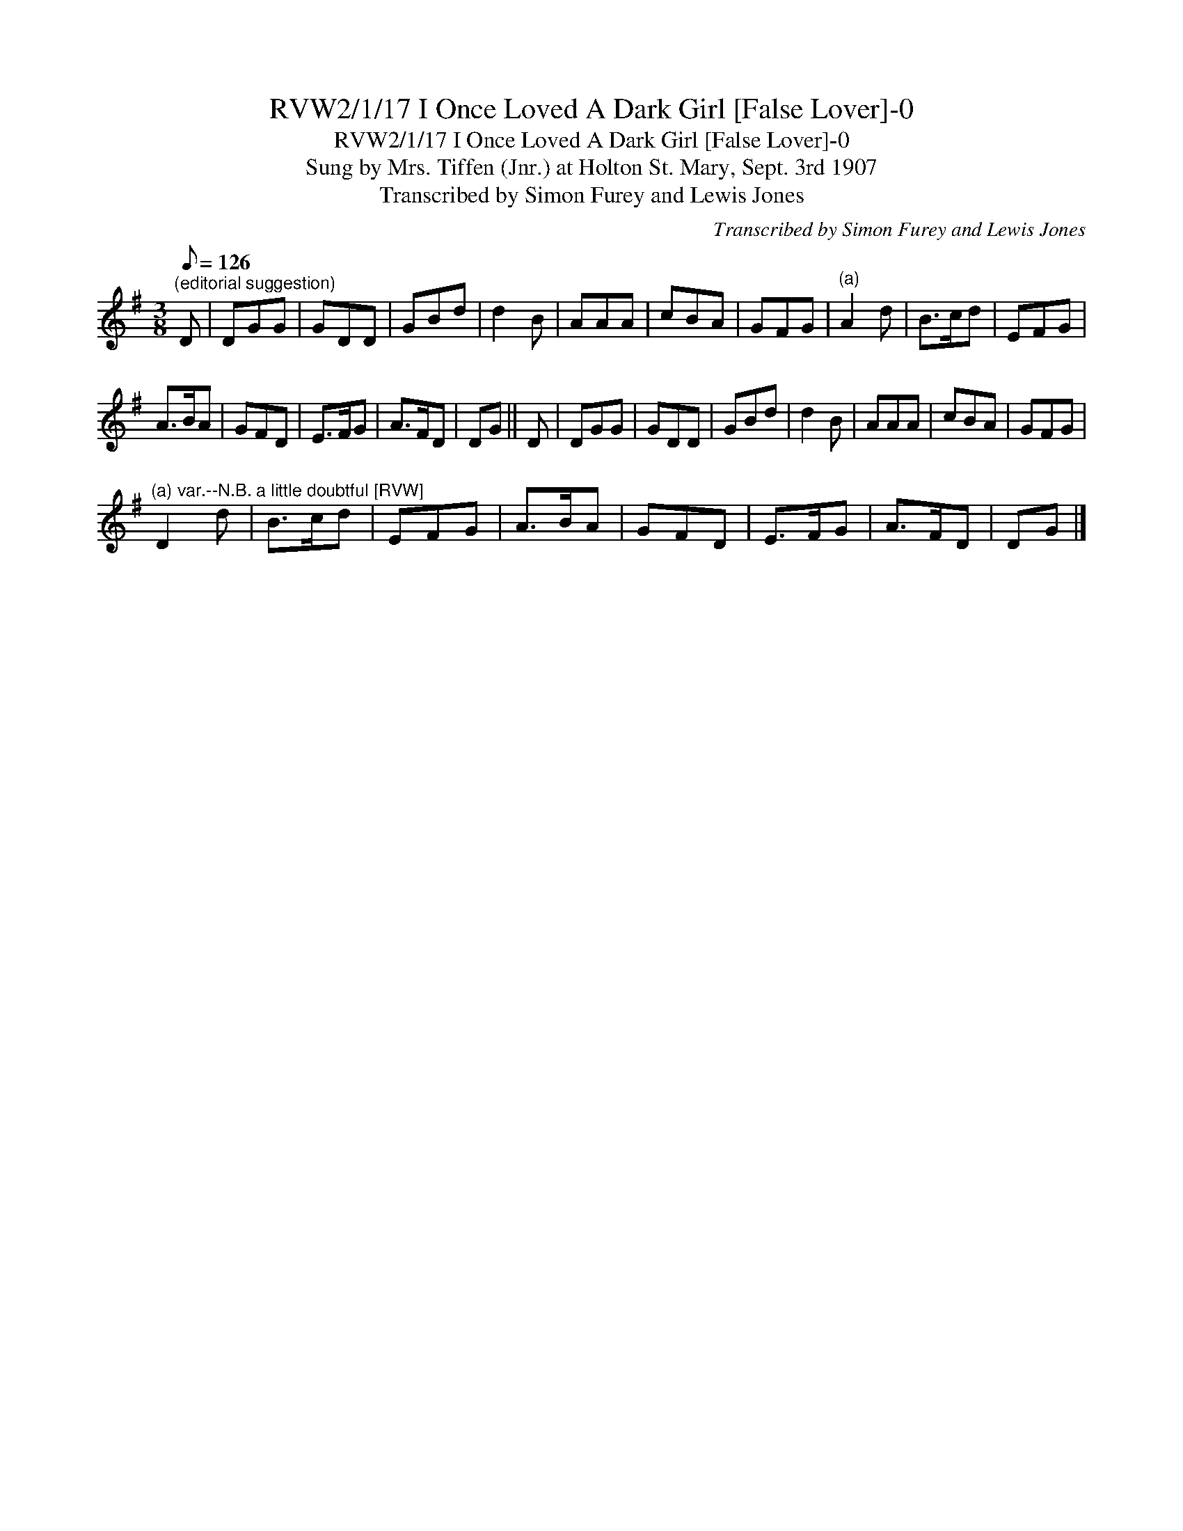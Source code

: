 X:1
T:RVW2/1/17 I Once Loved A Dark Girl [False Lover]-0
T:RVW2/1/17 I Once Loved A Dark Girl [False Lover]-0
T:Sung by Mrs. Tiffen (Jnr.) at Holton St. Mary, Sept. 3rd 1907
T:Transcribed by Simon Furey and Lewis Jones
C:Transcribed by Simon Furey and Lewis Jones
L:1/8
Q:1/8=126
M:3/8
K:G
V:1 treble 
V:1
"^(editorial suggestion)" D | DGG | GDD | GBd | d2 B | AAA | cBA | GFG |"^(a)" A2 d | B>cd | EFG | %11
 A>BA | GFD | E>FG | A>FD | DG || D | DGG | GDD | GBd | d2 B | AAA | cBA | GFG | %24
"^(a) var.--N.B. a little doubtful [RVW]" D2 d | B>cd | EFG | A>BA | GFD | E>FG | A>FD | DG |] %32

